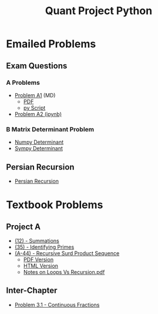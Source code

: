 #+TITLE: Quant Project Python



* Emailed Problems
** Exam Questions
*** A Problems
- [[file:Learning-Sympy/ProbA.md][Problem A1]] (MD)
  - [[file:Learning-Sympy/ProbA.pdf][PDF]]
  - [[file:Learning-Sympy/partA.py][py Script]]
- [[file:Learning-Sympy/FindPrimes.ipynb][Problem A2 (ipynb)]]
*** B Matrix Determinant Problem
- [[file:Learning-Sympy/Matrix-Determinant-Numpy.ipynb][Numpy Determinant]]
- [[file:Learning-Sympy/Matrix-Determinant.ipynb][Sympy Determinant]]
** Persian Recursion
- [[file:Learning-Sympy/Persian-Recursion/Persian-Recursion.ipynb][Persian Recursion]]
* Textbook Problems
** Project A
- [[file:Learning-Sympy/Practice-Exercises/A-12.ipynb][(12) - Summations]]
- [[file:A-35.py][(35) - Identifying Primes]]
- [[file:Learning-Sympy/Practice-Exercises/A-44.ipynb][(A-44) - Recursive Surd Product Sequence]]
  - [[file:Learning-Sympy/Practice-Exercises/a44SurdSeries.pdf][PDF Version]]
  - [[file:Learning-Sympy/Practice-Exercises/a44SurdSeries.html][HTML Version]]
  - [[file:Learning-Sympy/Practice-Exercises/Recursion.pdf][Notes on Loops Vs Recursion.pdf]]

** Inter-Chapter
- [[file:Chap3/prob31-recursive-fractoin.ipynb][Problem 3.1 - Continuous Fractions]]
